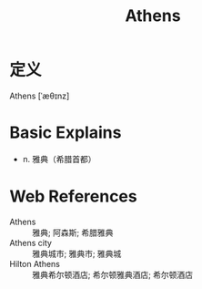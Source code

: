 #+title: Athens
#+roam_tags:英语单词

* 定义
  
Athens [ˈæθɪnz]

* Basic Explains
- n. 雅典（希腊首都）

* Web References
- Athens :: 雅典; 阿森斯; 希腊雅典
- Athens city :: 雅典城市; 雅典市; 雅典城
- Hilton Athens :: 雅典希尔顿酒店; 希尔顿雅典酒店; 希尔顿酒店
